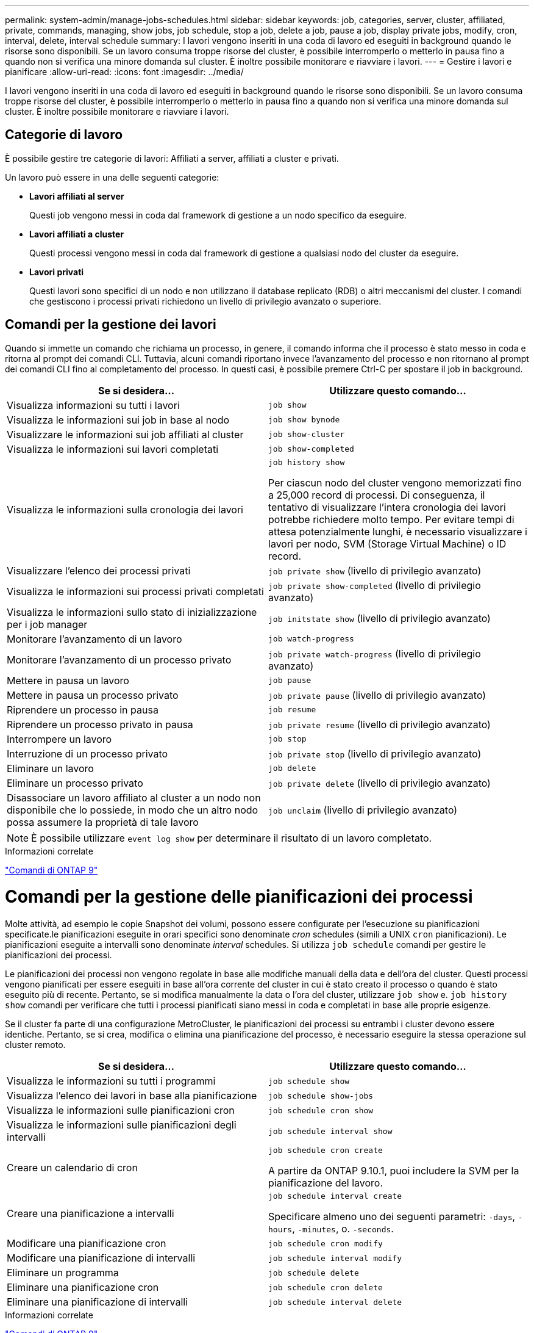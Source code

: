 ---
permalink: system-admin/manage-jobs-schedules.html 
sidebar: sidebar 
keywords: job, categories, server, cluster, affiliated, private, commands, managing, show jobs, job schedule, stop a job, delete a job, pause a job, display private jobs, modify, cron, interval, delete, interval schedule 
summary: I lavori vengono inseriti in una coda di lavoro ed eseguiti in background quando le risorse sono disponibili. Se un lavoro consuma troppe risorse del cluster, è possibile interromperlo o metterlo in pausa fino a quando non si verifica una minore domanda sul cluster. È inoltre possibile monitorare e riavviare i lavori. 
---
= Gestire i lavori e pianificare
:allow-uri-read: 
:icons: font
:imagesdir: ../media/


I lavori vengono inseriti in una coda di lavoro ed eseguiti in background quando le risorse sono disponibili. Se un lavoro consuma troppe risorse del cluster, è possibile interromperlo o metterlo in pausa fino a quando non si verifica una minore domanda sul cluster. È inoltre possibile monitorare e riavviare i lavori.



== Categorie di lavoro

È possibile gestire tre categorie di lavori: Affiliati a server, affiliati a cluster e privati.

Un lavoro può essere in una delle seguenti categorie:

* *Lavori affiliati al server*
+
Questi job vengono messi in coda dal framework di gestione a un nodo specifico da eseguire.

* *Lavori affiliati a cluster*
+
Questi processi vengono messi in coda dal framework di gestione a qualsiasi nodo del cluster da eseguire.

* *Lavori privati*
+
Questi lavori sono specifici di un nodo e non utilizzano il database replicato (RDB) o altri meccanismi del cluster. I comandi che gestiscono i processi privati richiedono un livello di privilegio avanzato o superiore.





== Comandi per la gestione dei lavori

Quando si immette un comando che richiama un processo, in genere, il comando informa che il processo è stato messo in coda e ritorna al prompt dei comandi CLI. Tuttavia, alcuni comandi riportano invece l'avanzamento del processo e non ritornano al prompt dei comandi CLI fino al completamento del processo. In questi casi, è possibile premere Ctrl-C per spostare il job in background.

|===
| Se si desidera... | Utilizzare questo comando... 


 a| 
Visualizza informazioni su tutti i lavori
 a| 
`job show`



 a| 
Visualizza le informazioni sui job in base al nodo
 a| 
`job show bynode`



 a| 
Visualizzare le informazioni sui job affiliati al cluster
 a| 
`job show-cluster`



 a| 
Visualizza le informazioni sui lavori completati
 a| 
`job show-completed`



 a| 
Visualizza le informazioni sulla cronologia dei lavori
 a| 
`job history show`

Per ciascun nodo del cluster vengono memorizzati fino a 25,000 record di processi. Di conseguenza, il tentativo di visualizzare l'intera cronologia dei lavori potrebbe richiedere molto tempo. Per evitare tempi di attesa potenzialmente lunghi, è necessario visualizzare i lavori per nodo, SVM (Storage Virtual Machine) o ID record.



 a| 
Visualizzare l'elenco dei processi privati
 a| 
`job private show` (livello di privilegio avanzato)



 a| 
Visualizza le informazioni sui processi privati completati
 a| 
`job private show-completed` (livello di privilegio avanzato)



 a| 
Visualizza le informazioni sullo stato di inizializzazione per i job manager
 a| 
`job initstate show` (livello di privilegio avanzato)



 a| 
Monitorare l'avanzamento di un lavoro
 a| 
`job watch-progress`



 a| 
Monitorare l'avanzamento di un processo privato
 a| 
`job private watch-progress` (livello di privilegio avanzato)



 a| 
Mettere in pausa un lavoro
 a| 
`job pause`



 a| 
Mettere in pausa un processo privato
 a| 
`job private pause` (livello di privilegio avanzato)



 a| 
Riprendere un processo in pausa
 a| 
`job resume`



 a| 
Riprendere un processo privato in pausa
 a| 
`job private resume` (livello di privilegio avanzato)



 a| 
Interrompere un lavoro
 a| 
`job stop`



 a| 
Interruzione di un processo privato
 a| 
`job private stop` (livello di privilegio avanzato)



 a| 
Eliminare un lavoro
 a| 
`job delete`



 a| 
Eliminare un processo privato
 a| 
`job private delete` (livello di privilegio avanzato)



 a| 
Disassociare un lavoro affiliato al cluster a un nodo non disponibile che lo possiede, in modo che un altro nodo possa assumere la proprietà di tale lavoro
 a| 
`job unclaim` (livello di privilegio avanzato)

|===
[NOTE]
====
È possibile utilizzare `event log show` per determinare il risultato di un lavoro completato.

====
.Informazioni correlate
http://docs.netapp.com/ontap-9/topic/com.netapp.doc.dot-cm-cmpr/GUID-5CB10C70-AC11-41C0-8C16-B4D0DF916E9B.html["Comandi di ONTAP 9"^]



= Comandi per la gestione delle pianificazioni dei processi

Molte attività, ad esempio le copie Snapshot dei volumi, possono essere configurate per l'esecuzione su pianificazioni specificate.le pianificazioni eseguite in orari specifici sono denominate _cron_ schedules (simili a UNIX `cron` pianificazioni). Le pianificazioni eseguite a intervalli sono denominate _interval_ schedules. Si utilizza `job schedule` comandi per gestire le pianificazioni dei processi.

Le pianificazioni dei processi non vengono regolate in base alle modifiche manuali della data e dell'ora del cluster. Questi processi vengono pianificati per essere eseguiti in base all'ora corrente del cluster in cui è stato creato il processo o quando è stato eseguito più di recente. Pertanto, se si modifica manualmente la data o l'ora del cluster, utilizzare `job show` e. `job history show` comandi per verificare che tutti i processi pianificati siano messi in coda e completati in base alle proprie esigenze.

Se il cluster fa parte di una configurazione MetroCluster, le pianificazioni dei processi su entrambi i cluster devono essere identiche. Pertanto, se si crea, modifica o elimina una pianificazione del processo, è necessario eseguire la stessa operazione sul cluster remoto.

|===
| Se si desidera... | Utilizzare questo comando... 


 a| 
Visualizza le informazioni su tutti i programmi
 a| 
`job schedule show`



 a| 
Visualizza l'elenco dei lavori in base alla pianificazione
 a| 
`job schedule show-jobs`



 a| 
Visualizza le informazioni sulle pianificazioni cron
 a| 
`job schedule cron show`



 a| 
Visualizza le informazioni sulle pianificazioni degli intervalli
 a| 
`job schedule interval show`



 a| 
Creare un calendario di cron
 a| 
`job schedule cron create`

A partire da ONTAP 9.10.1, puoi includere la SVM per la pianificazione del lavoro.



 a| 
Creare una pianificazione a intervalli
 a| 
`job schedule interval create`

Specificare almeno uno dei seguenti parametri: `-days`, `-hours`, `-minutes`, o. `-seconds`.



 a| 
Modificare una pianificazione cron
 a| 
`job schedule cron modify`



 a| 
Modificare una pianificazione di intervalli
 a| 
`job schedule interval modify`



 a| 
Eliminare un programma
 a| 
`job schedule delete`



 a| 
Eliminare una pianificazione cron
 a| 
`job schedule cron delete`



 a| 
Eliminare una pianificazione di intervalli
 a| 
`job schedule interval delete`

|===
.Informazioni correlate
http://docs.netapp.com/ontap-9/topic/com.netapp.doc.dot-cm-cmpr/GUID-5CB10C70-AC11-41C0-8C16-B4D0DF916E9B.html["Comandi di ONTAP 9"^]
